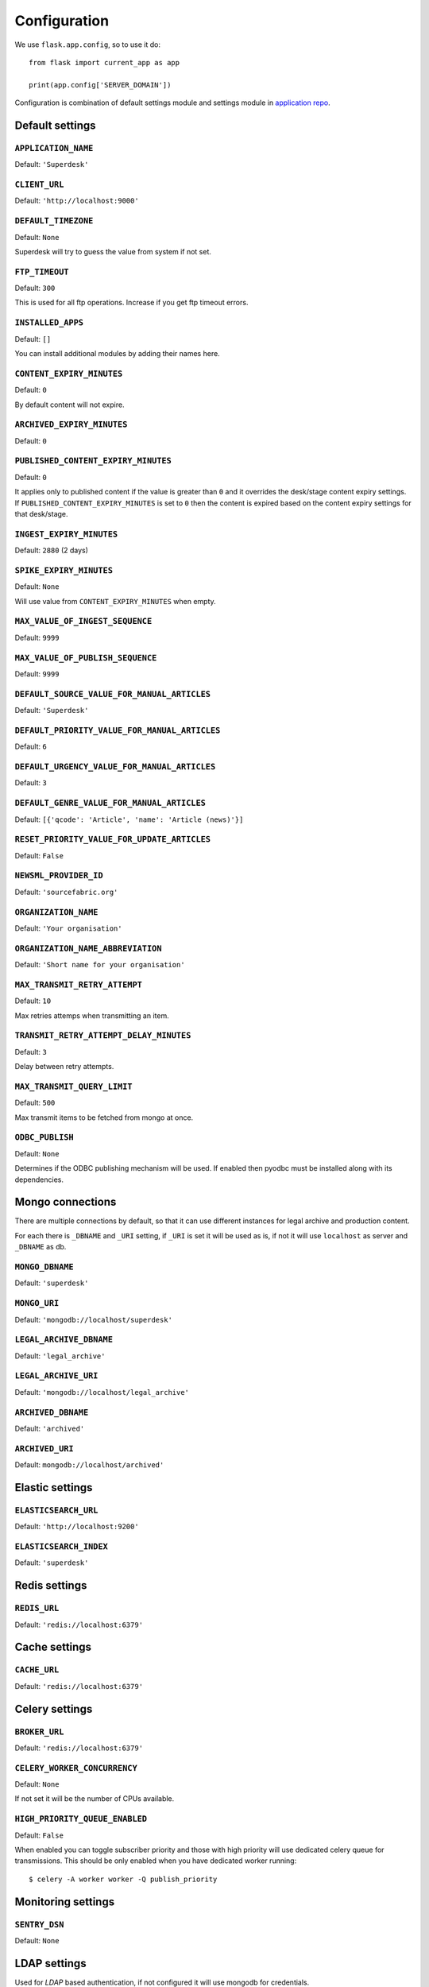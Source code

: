 .. _settings:

.. module:: superdesk.default_settings

=============
Configuration
=============

We use ``flask.app.config``, so to use it do::

    from flask import current_app as app

    print(app.config['SERVER_DOMAIN'])

Configuration is combination of default settings module and settings module
in `application repo <https://github.com/superdesk/superdesk/blob/master/server/settings.py>`_.

.. _settings.default:

Default settings
----------------

``APPLICATION_NAME``
^^^^^^^^^^^^^^^^^^^^

Default: ``'Superdesk'``

.. _settings.default.client_url:

``CLIENT_URL``
^^^^^^^^^^^^^^

Default: ``'http://localhost:9000'``

``DEFAULT_TIMEZONE``
^^^^^^^^^^^^^^^^^^^^

Default: ``None``

Superdesk will try to guess the value from system if not set.

``FTP_TIMEOUT``
^^^^^^^^^^^^^^^

Default: ``300``

This is used for all ftp operations. Increase if you get ftp timeout errors.

.. _settings.installed_apps:

``INSTALLED_APPS``
^^^^^^^^^^^^^^^^^^

Default: ``[]``

You can install additional modules by adding their names here.

``CONTENT_EXPIRY_MINUTES``
^^^^^^^^^^^^^^^^^^^^^^^^^^

.. versionchanged:: 1.5
    Change default value to ``0``.

Default: ``0``

By default content will not expire.

``ARCHIVED_EXPIRY_MINUTES``
^^^^^^^^^^^^^^^^^^^^^^^^^^^

.. versionadded:: 1.34

Default: ``0``

``PUBLISHED_CONTENT_EXPIRY_MINUTES``
^^^^^^^^^^^^^^^^^^^^^^^^^^^^^^^^^^^^

Default: ``0``

It applies only to published content if the value is greater than ``0`` and it overrides the desk/stage content
expiry settings. If ``PUBLISHED_CONTENT_EXPIRY_MINUTES`` is set to ``0`` then the content is expired based on
the content expiry settings for that desk/stage.

``INGEST_EXPIRY_MINUTES``
^^^^^^^^^^^^^^^^^^^^^^^^^

Default: ``2880`` (2 days)

``SPIKE_EXPIRY_MINUTES``
^^^^^^^^^^^^^^^^^^^^^^^^

Default: ``None``

Will use value from ``CONTENT_EXPIRY_MINUTES`` when empty.

``MAX_VALUE_OF_INGEST_SEQUENCE``
^^^^^^^^^^^^^^^^^^^^^^^^^^^^^^^^

Default: ``9999``

``MAX_VALUE_OF_PUBLISH_SEQUENCE``
^^^^^^^^^^^^^^^^^^^^^^^^^^^^^^^^^

Default: ``9999``

``DEFAULT_SOURCE_VALUE_FOR_MANUAL_ARTICLES``
^^^^^^^^^^^^^^^^^^^^^^^^^^^^^^^^^^^^^^^^^^^^

Default: ``'Superdesk'``

.. versionchanged:: 1.8
    Change default value to ``'Superdesk'``.

``DEFAULT_PRIORITY_VALUE_FOR_MANUAL_ARTICLES``
^^^^^^^^^^^^^^^^^^^^^^^^^^^^^^^^^^^^^^^^^^^^^^

Default: ``6``

``DEFAULT_URGENCY_VALUE_FOR_MANUAL_ARTICLES``
^^^^^^^^^^^^^^^^^^^^^^^^^^^^^^^^^^^^^^^^^^^^^

Default: ``3``

``DEFAULT_GENRE_VALUE_FOR_MANUAL_ARTICLES``
^^^^^^^^^^^^^^^^^^^^^^^^^^^^^^^^^^^^^^^^^^^

Default: ``[{'qcode': 'Article', 'name': 'Article (news)'}]``

``RESET_PRIORITY_VALUE_FOR_UPDATE_ARTICLES``
^^^^^^^^^^^^^^^^^^^^^^^^^^^^^^^^^^^^^^^^^^^^

Default: ``False``

``NEWSML_PROVIDER_ID``
^^^^^^^^^^^^^^^^^^^^^^

Default: ``'sourcefabric.org'``

``ORGANIZATION_NAME``
^^^^^^^^^^^^^^^^^^^^^

Default: ``'Your organisation'``

.. versionchanged:: 1.8
    Change default value to ``'Your organisation'``.

``ORGANIZATION_NAME_ABBREVIATION``
^^^^^^^^^^^^^^^^^^^^^^^^^^^^^^^^^^

Default: ``'Short name for your organisation'``

.. versionchanged:: 1.8
    Change default value to ``'Short name for your organisation'``.

``MAX_TRANSMIT_RETRY_ATTEMPT``
^^^^^^^^^^^^^^^^^^^^^^^^^^^^^^

Default: ``10``

Max retries attemps when transmitting an item.

``TRANSMIT_RETRY_ATTEMPT_DELAY_MINUTES``
^^^^^^^^^^^^^^^^^^^^^^^^^^^^^^^^^^^^^^^^

Default: ``3``

Delay between retry attempts.

``MAX_TRANSMIT_QUERY_LIMIT``
^^^^^^^^^^^^^^^^^^^^^^^^^^^^

Default: ``500``

Max transmit items to be fetched from mongo at once.

``ODBC_PUBLISH``
^^^^^^^^^^^^^^^^

Default: ``None``

Determines if the ODBC publishing mechanism will be used. If enabled then pyodbc must be
installed along with its dependencies.

.. _settings.mongo:

Mongo connections
-----------------

There are multiple connections by default, so that it can use different instances for legal archive
and production content.

For each there is ``_DBNAME`` and ``_URI`` setting, if ``_URI`` is set it will be used as is, if not it will
use ``localhost`` as server and ``_DBNAME`` as db.

``MONGO_DBNAME``
^^^^^^^^^^^^^^^^

Default: ``'superdesk'``

``MONGO_URI``
^^^^^^^^^^^^^

Default: ``'mongodb://localhost/superdesk'``

``LEGAL_ARCHIVE_DBNAME``
^^^^^^^^^^^^^^^^^^^^^^^^

Default: ``'legal_archive'``

``LEGAL_ARCHIVE_URI``
^^^^^^^^^^^^^^^^^^^^^

Default: ``'mongodb://localhost/legal_archive'``

``ARCHIVED_DBNAME``
^^^^^^^^^^^^^^^^^^^

Default: ``'archived'``

``ARCHIVED_URI``
^^^^^^^^^^^^^^^^

Default: ``mongodb://localhost/archived'``

.. _settings.elastic:

Elastic settings
----------------

``ELASTICSEARCH_URL``
^^^^^^^^^^^^^^^^^^^^^

Default: ``'http://localhost:9200'``

``ELASTICSEARCH_INDEX``
^^^^^^^^^^^^^^^^^^^^^^^

Default: ``'superdesk'``

.. _settings.redis:

Redis settings
--------------

``REDIS_URL``
^^^^^^^^^^^^^

Default: ``'redis://localhost:6379'``

.. _settings.cache:

Cache settings
--------------

``CACHE_URL``
^^^^^^^^^^^^^

Default: ``'redis://localhost:6379'``

.. versionadded:: 1.3

.. _settings.celery:

Celery settings
---------------

``BROKER_URL``
^^^^^^^^^^^^^^

Default: ``'redis://localhost:6379'``

``CELERY_WORKER_CONCURRENCY``
^^^^^^^^^^^^^^^^^^^^^^^^^^^^^

Default: ``None``

If not set it will be the number of CPUs available.

``HIGH_PRIORITY_QUEUE_ENABLED``
^^^^^^^^^^^^^^^^^^^^^^^^^^^^^^^

.. versionadded:: 1.31

Default: ``False``

When enabled you can toggle subscriber priority and those with high priority will use
dedicated celery queue for transmissions.
This should be only enabled when you have dedicated worker running::

    $ celery -A worker worker -Q publish_priority

.. _settings.monitoring:

Monitoring settings
-------------------

``SENTRY_DSN``
^^^^^^^^^^^^^^

Default: ``None``

.. _settings.ldap:

LDAP settings
-------------

Used for *LDAP* based authentication, if not configured it will use mongodb for credentials.

``LDAP_SERVER``
^^^^^^^^^^^^^^^

Default: ``''``

``LDAP_SERVER_PORT``
^^^^^^^^^^^^^^^^^^^^

Default: ``389``

``LDAP_FQDN``
^^^^^^^^^^^^^

Default: ``''``

``LDAP_BASE_FILTER``
^^^^^^^^^^^^^^^^^^^^

Default: ``''``

``LDAP_USER_FILTER``
^^^^^^^^^^^^^^^^^^^^

Default: ``'(&(objectCategory=user)(objectClass=user)(sAMAccountName={}))'``

``LDAP_USER_ATTRIBUTES``
^^^^^^^^^^^^^^^^^^^^^^^^

Default::

    {
        'givenName': 'first_name',
        'sn': 'last_name',
        'ipPhone': 'phone',
        'mail': 'email',
        'displayName': 'display_name'
    }

.. _settings.media:

Media settings
--------------

``MEDIA_PREFIX``
^^^^^^^^^^^^^^^^

Default: ``''``

Uses for generation of media url ``(<media_prefix>/<media_id>)``::

    # if it's empty (default value) uses something like
    'http://<host>/api/upload-raw'

    # serve directly from AMAZON S3
    'https://<bucket>.s3-<region>.amazonaws.com/<subfolder>'

    # save relative urls to database
    '/media-via-nginx'
    # or using api view
    '/api/upload-raw'

.. _settings.amazons3:

Amazon S3 settings
------------------

``AMAZON_ACCESS_KEY_ID``
^^^^^^^^^^^^^^^^^^^^^^^^

Default: ``''``

``AMAZON_SECRET_ACCESS_KEY``
^^^^^^^^^^^^^^^^^^^^^^^^^^^^

Default: ``''``

``AMAZON_REGION``
^^^^^^^^^^^^^^^^^

Default: ``'us-east-1'``

``AMAZON_CONTAINER_NAME``
^^^^^^^^^^^^^^^^^^^^^^^^^

Default: ``''``

``AMAZON_S3_SUBFOLDER``
^^^^^^^^^^^^^^^^^^^^^^^

Default: ``''``

``AMAZON_OBJECT_ACL``
^^^^^^^^^^^^^^^^^^^^^^^^^^^^^

Default: ``''``

.. _settings.security:

Security settings
-----------------

``SESSION_EXPIRY_MINUTES``
^^^^^^^^^^^^^^^^^^^^^^^^^^

Default: ``240``

The number of minutes since the last update of the Mongo auth object after which it will be deleted.

``RESET_PASSWORD_TOKEN_TIME_TO_LIVE``
^^^^^^^^^^^^^^^^^^^^^^^^^^^^^^^^^^^^^

Default: ``1``

The number of days a token is valid, env ``RESET_PASS_TTL``.

``ACTIVATE_ACCOUNT_TOKEN_TIME_TO_LIVE``
^^^^^^^^^^^^^^^^^^^^^^^^^^^^^^^^^^^^^^^

Default: ``7``

The number of days an activation token is valid, env ``ACTIVATE_TTL``.

.. _settings.secret_key:

``SECRET_KEY``
^^^^^^^^^^^^^^

.. versionadded:: 1.5

Default: ``''``

This value should be set to a unique, unpredictable value. It is used for auth token signing.

.. _settings.email:

Email settings
--------------

``MAIL_SERVER``
^^^^^^^^^^^^^^^

Default: ``'localhost'``

``MAIL_PORT``
^^^^^^^^^^^^^

Default: ``25``

``MAIL_USE_TLS``
^^^^^^^^^^^^^^^^

Default: ``False``

``MAIL_USE_SSL``
^^^^^^^^^^^^^^^^

Default: ``False``

``MAIL_USERNAME``
^^^^^^^^^^^^^^^^^

Default: ``''``

``MAIL_PASSWORD``
^^^^^^^^^^^^^^^^^

Default: ``''``

``MAIL_DEFAULT_SENDER``
^^^^^^^^^^^^^^^^^^^^^^^

Default: ``'superdesk@localhost'``

``ADMINS``
^^^^^^^^^^

Default: ``['']``

.. _settings.content_api:

Content API Settings
--------------------

.. versionadded:: 1.5

``CONTENTAPI_URL``

Default: ``localhost:5400``

Content API URL. Set this when running api behind a proxy.

``CONTENT_API_ENABLED``
^^^^^^^^^^^^^^^^^^^^^^^

Default: ``True``

Set to false to disable publishing to Content API.

``CONTENT_API_EXPIRY_DAYS``
^^^^^^^^^^^^^^^^^^^^^^^^^^^

Default: ``0``

Define after how many days items expire in content api. When set to ``0`` no items will be removed.

``CONTENTAPI_MONGO_DBNAME``
^^^^^^^^^^^^^^^^^^^^^^^^^^^

Default: ``contentapi``

``CONTENTAPI_MONGO_URI``
^^^^^^^^^^^^^^^^^^^^^^^^

Default: ``mongodb://localhost/contentapi``

``CONTENTAPI_ELASTICSEARCH_URL``
^^^^^^^^^^^^^^^^^^^^^^^^^^^^^^^^

Default: ``http://localhost:9200``

``CONTENTAPI_ELASTICSEARCH_INDEX``
^^^^^^^^^^^^^^^^^^^^^^^^^^^^^^^^^^

Default: ``contentapi``

.. _settings.google_oauth:

Google OAuth Settings
---------------------

.. versionadded:: 1.8

``GOOGLE_CLIENT_ID``
^^^^^^^^^^^^^^^^^^^^

Default: ``''``

``GOOGLE_CLIENT_SECRET``
^^^^^^^^^^^^^^^^^^^^^^^^

Default: ``''``

SAML Auth Settings
------------------

.. versionadded:: 1.9

.. _settings.saml_path:

``SAML_PATH``
^^^^^^^^^^^^^

Default: ``None``

``SAML_LABEL``
^^^^^^^^^^^^^^

Default: ``'Single Sign On'``

Label on auth button for SAML.

OpenID Connect Auth Settings
----------------------------

.. versionadded:: 2.1

.. _settings.oidc_oauth:

``OIDC_ENABLED``
^^^^^^^^^^^^^^^^

Default: ``False``

``OIDC_ISSUER_URL``
^^^^^^^^^^^^^^^^^^^

Default: ``http://localhost:8080/auth/realms/SUPERDESK_REAL``

Issuer URL address

``OIDC_SERVER_CLIENT``
^^^^^^^^^^^^^^^^^^^^^^

Keycloak client name with `access type <https://www.keycloak.org/docs/latest/server_admin/#_access-type>`_ is confidential

``OIDC_SERVER_CLIENT_SECRET``
^^^^^^^^^^^^^^^^^^^^^^^^^^^^^

Keycloak server client secret

``OIDC_WEB_CLIENT``
^^^^^^^^^^^^^^^^^^^

Keycloak client name with access type is public

``OIDC_BROWSER_REDIRECT_URL``
^^^^^^^^^^^^^^^^^^^^^^^^^^^^^

Default: :ref:`settings.default.client_url`

Redirect URL for successful authentication with Keycloak

Schema and Editor
-----------------

.. versionadded:: 1.9

Allows updating schema and editor settings for item types ``text``, ``picture`` and ``composite``.


``SCHEMA``
^^^^^^^^^^

Default: ``{}``

Example::

    SCHEMA = {
        'composite': {
            'headline': {'type': 'text', 'required': True, 'maxlength': 200},
            ...
        }
    }


``EDITOR``
^^^^^^^^^^

Default: ``{}``

Example::

    EDITOR = {
        'composite': {
            'headline': {'order': 1, formatOptions: ['bold']},
            ...
        }
    }


``OVERRIDE_EDNOTE_FOR_CORRECTIONS``
^^^^^^^^^^^^^^^^^^^^^^^^^^^^^^^^^^^

Default: ``True``

Set to False to disable editor note overriding on correction.

``OVERRIDE_EDNOTE_TEMPLATE``
^^^^^^^^^^^^^^^^^^^^^^^^^^^^

Default: ``None``

Template to use to override editor note (ignored if ``OVERRIDE_EDNOTE_FOR_CORRECTIONS`` is ``False``).
If not set, default template will be used.
In your template, you can use ``{date}`` to insert current date or ``{slugline}`` for slugline.

Example::

    OVERRIDE_EDNOTE_FOR_CORRECTIONS = True
    OVERRIDE_EDNOTE_TEMPLATE = 'Story "{slugline}" corrected on {date}'

``ALLOW_UPDATING_SCHEDULED_ITEMS``
^^^^^^^^^^^^^^^^^^^^^^^^^^^^^^^^^^^

Default: ``None``

Set to True to allow updating the schedule items.

``GEONAMES_USERNAME``
^^^^^^^^^^^^^^^^^^^^^

.. versionadded:: 1.20

Default: ``None``

When configured it will enable ``/places_autocomplete`` service and client
will use it for place field searching.

Other
-----

.. autodata:: KEYWORDS_ADD_MISSING_ON_PUBLISH

.. autodata:: WORKFLOW_ALLOW_MULTIPLE_UPDATES

.. autodata:: ARCHIVE_AUTOCOMPLETE
.. autodata:: ARCHIVE_AUTOCOMPLETE_DAYS
.. autodata:: ARCHIVE_AUTOCOMPLETE_HOURS

.. autodata:: LINKS_MAX_HOURS

.. _settings.extending:

Extend Superdesk
-----------------

Additional settings which are allowed to change some Superdesk defaults

``SCHEMA_UPDATE``

Default: ``None``

Allows to update a default schema.

Example::

    SCHEMA_UPDATE = {
        'archive': {
            'extra': {
                'type': 'dict',
                'schema': {},
                'mapping': {
                    'type': 'object',
                    'enabled': True
                },
                'allow_unknown': True,
            }
        }
    }

Video server settings
---------------------

``VIDEO_SERVER_URL``
^^^^^^^^^^^^^^^^^^^^^^^

Default: ``http://localhost:5050``

Video server API url.

``VIDEO_SERVER_ENABLED``
^^^^^^^^^^^^^^^^^^^^^^^^^^^

Default: ``False``

Enable video server.

